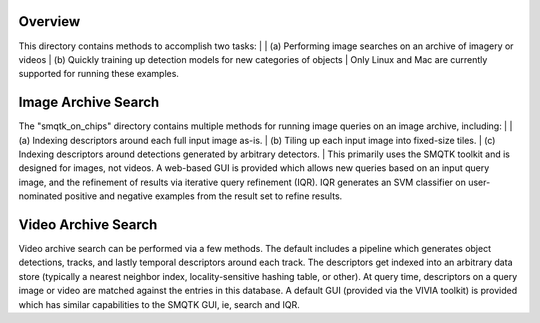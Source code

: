 
Overview
--------

This directory contains methods to accomplish two tasks: 
|
| (a) Performing image searches on an archive of imagery or videos 
| (b) Quickly training up detection models for new categories of objects 
|
Only Linux and Mac are currently supported for running these examples. 

Image Archive Search
--------------------

The "smqtk_on_chips" directory contains multiple methods for running image
queries on an image archive, including: 
|
| (a) Indexing descriptors around each full input image as-is. 
| (b) Tiling up each input image into fixed-size tiles. 
| (c) Indexing descriptors around detections generated by arbitrary detectors. 
|
This primarily uses the SMQTK toolkit and is designed for images, not videos.
A web-based GUI is provided which allows new queries based on an input query
image, and the refinement of results via iterative query refinement (IQR).
IQR generates an SVM classifier on user-nominated positive and negative
examples from the result set to refine results.


Video Archive Search
--------------------

Video archive search can be performed via a few methods. The default includes
a pipeline which generates object detections, tracks, and lastly temporal
descriptors around each track. The descriptors get indexed into an arbitrary
data store (typically a nearest neighbor index, locality-sensitive hashing
table, or other). At query time, descriptors on a query image or video are
matched against the entries in this database. A default GUI (provided via
the VIVIA toolkit) is provided which has similar capabilities to the SMQTK
GUI, ie, search and IQR.
